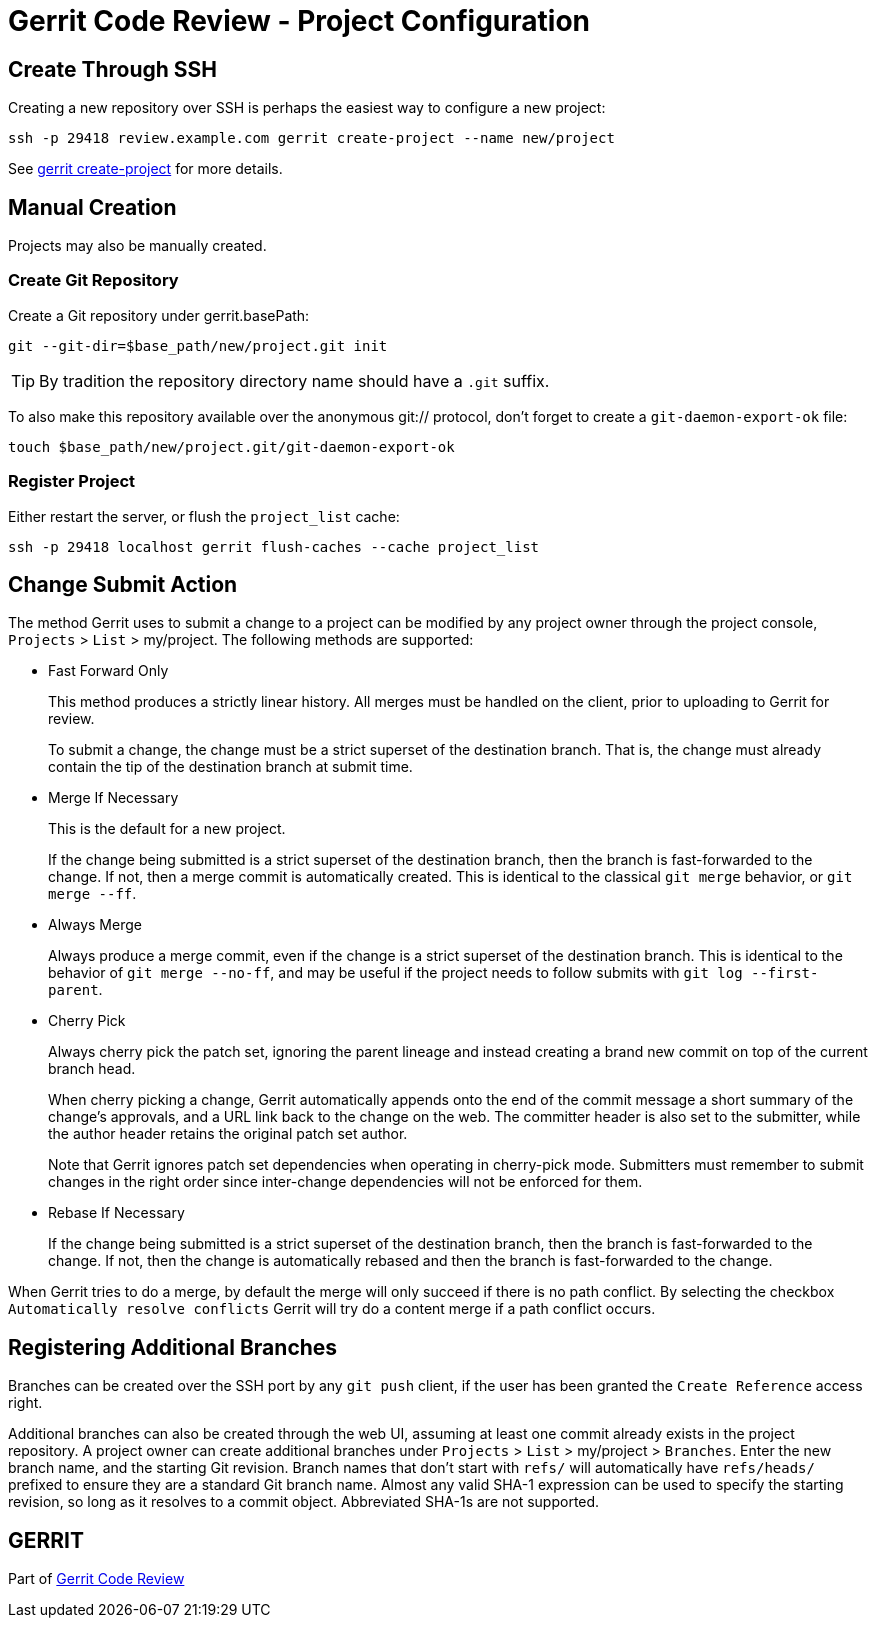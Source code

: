 Gerrit Code Review - Project Configuration
==========================================

Create Through SSH
------------------

Creating a new repository over SSH is perhaps the easiest way to
configure a new project:

====
  ssh -p 29418 review.example.com gerrit create-project --name new/project
====

See link:cmd-create-project.html[gerrit create-project] for more
details.


Manual Creation
---------------

Projects may also be manually created.

Create Git Repository
~~~~~~~~~~~~~~~~~~~~~

Create a Git repository under gerrit.basePath:

====
  git --git-dir=$base_path/new/project.git init
====

[TIP]
By tradition the repository directory name should have a `.git`
suffix.

To also make this repository available over the anonymous git://
protocol, don't forget to create a `git-daemon-export-ok` file:

====
  touch $base_path/new/project.git/git-daemon-export-ok
====

Register Project
~~~~~~~~~~~~~~~~

Either restart the server, or flush the `project_list` cache:

====
  ssh -p 29418 localhost gerrit flush-caches --cache project_list
====

[[submit_type]]
Change Submit Action
--------------------

The method Gerrit uses to submit a change to a project can be
modified by any project owner through the project console, `Projects` >
`List` > my/project.  The following methods are supported:

* Fast Forward Only
+
This method produces a strictly linear history.  All merges must
be handled on the client, prior to uploading to Gerrit for review.
+
To submit a change, the change must be a strict superset of the
destination branch.  That is, the change must already contain the
tip of the destination branch at submit time.

* Merge If Necessary
+
This is the default for a new project.
+
If the change being submitted is a strict superset of the destination
branch, then the branch is fast-forwarded to the change.  If not,
then a merge commit is automatically created.  This is identical
to the classical `git merge` behavior, or `git merge --ff`.

* Always Merge
+
Always produce a merge commit, even if the change is a strict
superset of the destination branch.  This is identical to the
behavior of `git merge --no-ff`, and may be useful if the
project needs to follow submits with `git log --first-parent`.

* Cherry Pick
+
Always cherry pick the patch set, ignoring the parent lineage
and instead creating a brand new commit on top of the current
branch head.
+
When cherry picking a change, Gerrit automatically appends onto the
end of the commit message a short summary of the change's approvals,
and a URL link back to the change on the web.  The committer header
is also set to the submitter, while the author header retains the
original patch set author.
+
Note that Gerrit ignores patch set dependencies when operating in
cherry-pick mode. Submitters must remember to submit changes in
the right order since inter-change dependencies will not be
enforced for them.

[[rebase_if_necessary]]
* Rebase If Necessary
+
If the change being submitted is a strict superset of the destination
branch, then the branch is fast-forwarded to the change.  If not,
then the change is automatically rebased and then the branch is
fast-forwarded to the change.

When Gerrit tries to do a merge, by default the merge will only
succeed if there is no path conflict. By selecting the checkbox
`Automatically resolve conflicts` Gerrit will try do a content merge
if a path conflict occurs.


Registering Additional Branches
-------------------------------

Branches can be created over the SSH port by any `git push` client,
if the user has been granted the `Create Reference` access right.

Additional branches can also be created through the web UI, assuming
at least one commit already exists in the project repository.
A project owner can create additional branches under `Projects` >
`List` > my/project > `Branches`.  Enter the new branch name, and the
starting Git revision.  Branch names that don't start with `refs/`
will automatically have `refs/heads/` prefixed to ensure they are
a standard Git branch name.  Almost any valid SHA-1 expression can
be used to specify the starting revision, so long as it resolves
to a commit object.  Abbreviated SHA-1s are not supported.

GERRIT
------
Part of link:index.html[Gerrit Code Review]
